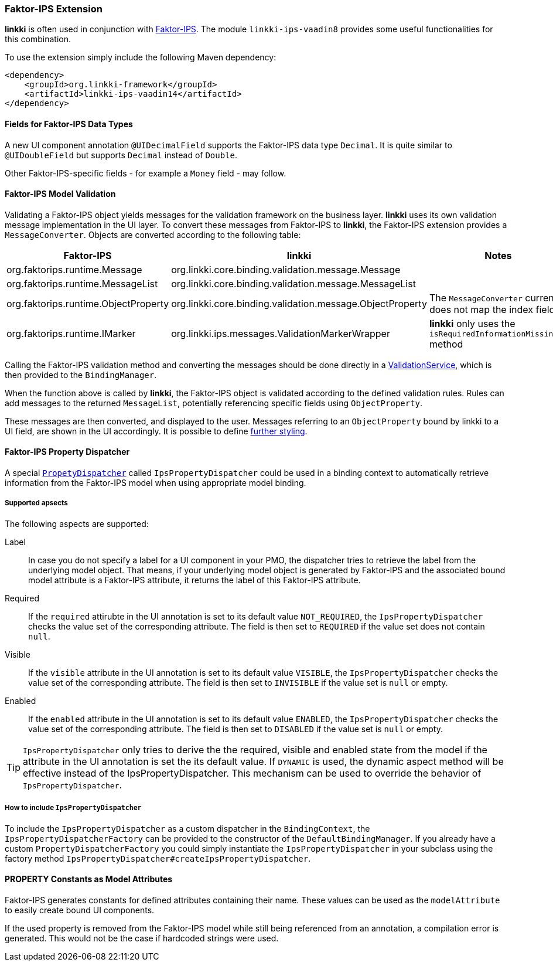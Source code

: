 :jbake-title: Faktor-IPS Extension
:jbake-type: section
:jbake-status: published
// TODO LIN-2667
//:source-dir: ../../../../../../vaadin8/samples/test-playground/src/main/java/
:image-dir: {images}09_extending_linkki


[[fips-extension]]
=== Faktor-IPS Extension

*linkki* is often used in conjunction with https://www.faktorzehn.org/de[Faktor-IPS]. The module `linkki-ips-vaadin8` provides some useful functionalities for this combination.

To use the extension simply include the following Maven dependency:

[source,xml]
----
<dependency>
    <groupId>org.linkki-framework</groupId>
    <artifactId>linkki-ips-vaadin14</artifactId>
</dependency>
----

==== Fields for Faktor-IPS Data Types

A new UI component annotation `@UIDecimalField` supports the Faktor-IPS data type `Decimal`. It is  quite similar to `@UIDoubleField` but supports `Decimal` instead of `Double`.

Other Faktor-IPS-specific fields - for example a `Money` field - may follow.

==== Faktor-IPS Model Validation

Validating a Faktor-IPS object yields messages for the validation framework on the business layer. *linkki* uses its own validation message implementation in the UI layer. To convert these messages from Faktor-IPS to *linkki*, the Faktor-IPS extension provides a `MessageConverter`. Objects are converted according to the following table:

|=======
|Faktor-IPS | linkki | Notes

|org.faktorips.runtime.Message | org.linkki.core.binding.validation.message.Message | 
|org.faktorips.runtime.MessageList | org.linkki.core.binding.validation.message.MessageList | 
|org.faktorips.runtime.ObjectProperty | org.linkki.core.binding.validation.message.ObjectProperty | The `MessageConverter` currently does not map the index field
|org.faktorips.runtime.IMarker | org.linkki.ips.messages.ValidationMarkerWrapper | *linkki* only uses the `isRequiredInformationMissing()` method
|=======

Calling the Faktor-IPS validation method and converting the messages should be done directly in a <<validation-service, ValidationService>>, which is then provided to the `BindingManager`.

// TODO LIN-2667
// .A minimal validation service using lambda notation
// [source, java,indent=0]
// ----
// include ::{source-dir}org/linkki/samples/playground/ips/IpsComponent.java[tags=createValidationService]
// ----

When the function above is called by *linkki*, the Faktor-IPS object is validated according to the defined validation rules. Rules can add messages to the returned `MessageList`, potentially referencing specific fields using `ObjectProperty`.

These messages are then converted, and displayed to the user. Messages referring to an `ObjectProperty` bound by linkki to a UI field, are shown in the UI accordingly. It is possible to define <<error-styles, further styling>>.

[[ips-property-dispatcher]]
==== Faktor-IPS Property Dispatcher

A special `<<property-dispatcher, PropetyDispatcher>>` called `IpsPropertyDispatcher` could be used in a binding context to automatically retrieve information from the Faktor-IPS model when using appropriate model binding.

===== Supported apsects

The following aspects are supported:

Label::
In case you do not specify a label for a UI component in your PMO, the dispatcher tries to retrieve the label from the underlying model object. That means, if your underlying model object is generated by Faktor-IPS and the associated bound model attribute is a Faktor-IPS attribute, it returns the label of this Faktor-IPS attribute.

Required::
If the `required` attirubte in the UI annotation is set to its default value `NOT_REQUIRED`, the `IpsPropertyDispatcher` checks the value set of the corresponding attribute. The field is then set to `REQUIRED` if the value set does not contain `null`.

Visible::
If the `visible` attribute in the UI annotation is set to its default value `VISIBLE`, the `IpsPropertyDispatcher` checks the value set of the corresponding attribute. The field is then set to `INVISIBLE` if the value set is `null` or empty.

Enabled::
If the `enabled` attribute in the UI annotation is set to its default value `ENABLED`, the `IpsPropertyDispatcher` checks the value set of the corresponding attribute. The field is then set to `DISABLED` if the value set is `null` or empty.

TIP: `IpsPropertyDispatcher` only tries to derive the the required, visible and enabled state from the model if the attribute in the UI annotation is set the its default value. If `DYNAMIC` is used, the dynamic aspect method will be effective instead of the IpsPropertyDispatcher. This mechanism can be used to override the behavior of `IpsPropertyDispatcher`.

===== How to include `IpsPropertyDispatcher`

To include the `IpsPropertyDispatcher` as a custom dispatcher in the `BindingContext`, the `IpsPropertyDispatcherFactory` can be provided to the constructor of the `DefaultBindingManager`. If you already have a custom `PropertyDispatcherFactory` you could simply instantiate the `IpsPropertyDispatcher` in your subclass using the factory method `IpsPropertyDispatcher#createIpsPropertyDispatcher`.

// TODO LIN-2667
//.Using IpsPropertyDispatcherFactory
//[source,java,indent=0]
//----
//include ::{source-dir}org/linkki/samples/playground/ips/IpsComponent.java[tags=createBindingManager]
//----

==== PROPERTY Constants as Model Attributes

Faktor-IPS generates constants for defined attributes containing their name. These values can be used as the `modelAttribute` to easily create bound UI components.

If the used property is removed from the Faktor-IPS model while still being referenced from an annotation, a compilation error is generated. This would not be the case if hardcoded strings were used.

// TODO LIN-2667
//.Excerpt of a class generated by Faktor-IPS
//[source,java,indent=0]
//----
//include ::{source-dir}org/linkki/samples/playground/ips/model/IpsModelObject.java[tags=PROPERTY_STRING]
//
//include ::{source-dir}org/linkki/samples/playground/ips/model/IpsModelObject.java[tags=getString]
//----
//
//.Using the class above as a model object
//[source,java,indent=0]
//----
//include ::{source-dir}org/linkki/samples/playground/ips/IpsPmo.java[tags=ModelObject]
//
//include ::{source-dir}org/linkki/samples/playground/ips/IpsPmo.java[tags=getString]
//----